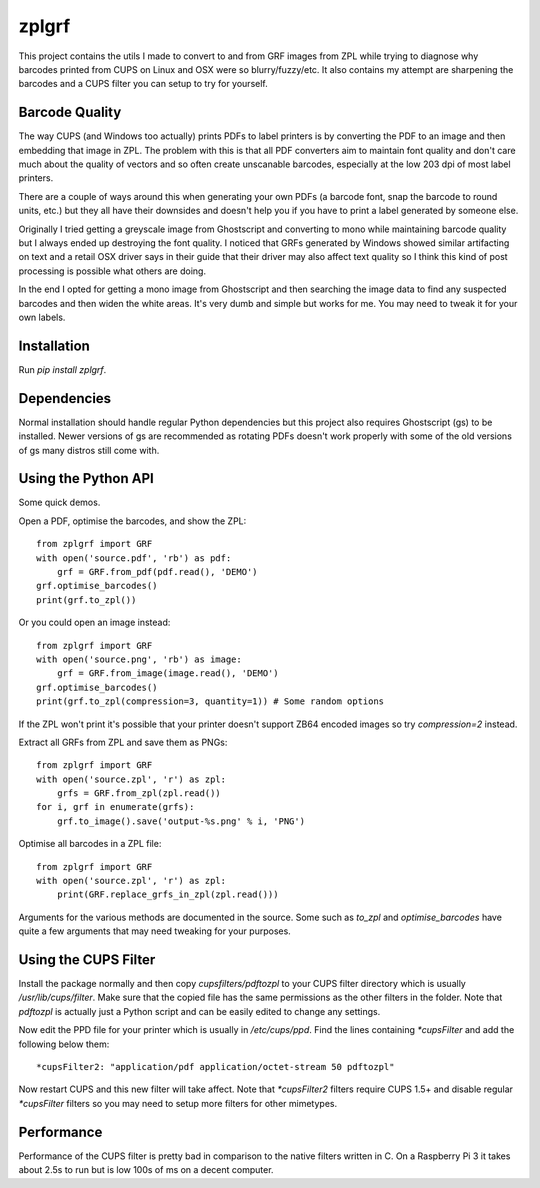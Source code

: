 ======
zplgrf
======

This project contains the utils I made to convert to and from GRF images from ZPL while trying to diagnose why barcodes printed from CUPS on Linux and OSX were so blurry/fuzzy/etc. It also contains my attempt are sharpening the barcodes and a CUPS filter you can setup to try for yourself.


Barcode Quality
===============

The way CUPS (and Windows too actually) prints PDFs to label printers is by converting the PDF to an image and then embedding that image in ZPL. The problem with this is that all PDF converters aim to maintain font quality and don't care much about the quality of vectors and so often create unscanable barcodes, especially at the low 203 dpi of most label printers.

There are a couple of ways around this when generating your own PDFs (a barcode font, snap the barcode to round units, etc.) but they all have their downsides and doesn't help you if you have to print a label generated by someone else.

Originally I tried getting a greyscale image from Ghostscript and converting to mono while maintaining barcode quality but I always ended up destroying the font quality. I noticed that GRFs generated by Windows showed similar artifacting on text and a retail OSX driver says in their guide that their driver may also affect text quality so I think this kind of post processing is possible what others are doing.

In the end I opted for getting a mono image from Ghostscript and then searching the image data to find any suspected barcodes and then widen the white areas. It's very dumb and simple but works for me. You may need to tweak it for your own labels.


Installation
============

Run `pip install zplgrf`.


Dependencies
============

Normal installation should handle regular Python dependencies but this project also requires Ghostscript (gs) to be installed. Newer versions of gs are recommended as rotating PDFs doesn't work properly with some of the old versions of gs many distros still come with.


Using the Python API
====================

Some quick demos.

Open a PDF, optimise the barcodes, and show the ZPL::


    from zplgrf import GRF
    with open('source.pdf', 'rb') as pdf:
        grf = GRF.from_pdf(pdf.read(), 'DEMO')
    grf.optimise_barcodes()
    print(grf.to_zpl())


Or you could open an image instead::


    from zplgrf import GRF
    with open('source.png', 'rb') as image:
        grf = GRF.from_image(image.read(), 'DEMO')
    grf.optimise_barcodes()
    print(grf.to_zpl(compression=3, quantity=1)) # Some random options


If the ZPL won't print it's possible that your printer doesn't support ZB64 encoded images so try `compression=2` instead.

Extract all GRFs from ZPL and save them as PNGs::


    from zplgrf import GRF
    with open('source.zpl', 'r') as zpl:
        grfs = GRF.from_zpl(zpl.read())
    for i, grf in enumerate(grfs):
        grf.to_image().save('output-%s.png' % i, 'PNG')


Optimise all barcodes in a ZPL file::


    from zplgrf import GRF
    with open('source.zpl', 'r') as zpl:
        print(GRF.replace_grfs_in_zpl(zpl.read()))


Arguments for the various methods are documented in the source. Some such as `to_zpl` and `optimise_barcodes` have quite a few arguments that may need tweaking for your purposes.


Using the CUPS Filter
=====================

Install the package normally and then copy `cupsfilters/pdftozpl` to your CUPS filter directory which is usually `/usr/lib/cups/filter`. Make sure that the copied file has the same permissions as the other filters in the folder. Note that `pdftozpl` is actually just a Python script and can be easily edited to change any settings.

Now edit the PPD file for your printer which is usually in `/etc/cups/ppd`. Find the lines containing `*cupsFilter` and add the following below them::


    *cupsFilter2: "application/pdf application/octet-stream 50 pdftozpl"


Now restart CUPS and this new filter will take affect. Note that `*cupsFilter2` filters require CUPS 1.5+ and disable regular `*cupsFilter` filters so you may need to setup more filters for other mimetypes.


Performance
===========

Performance of the CUPS filter is pretty bad in comparison to the native filters written in C. On a Raspberry Pi 3 it takes about 2.5s to run but is low 100s of ms on a decent computer.
